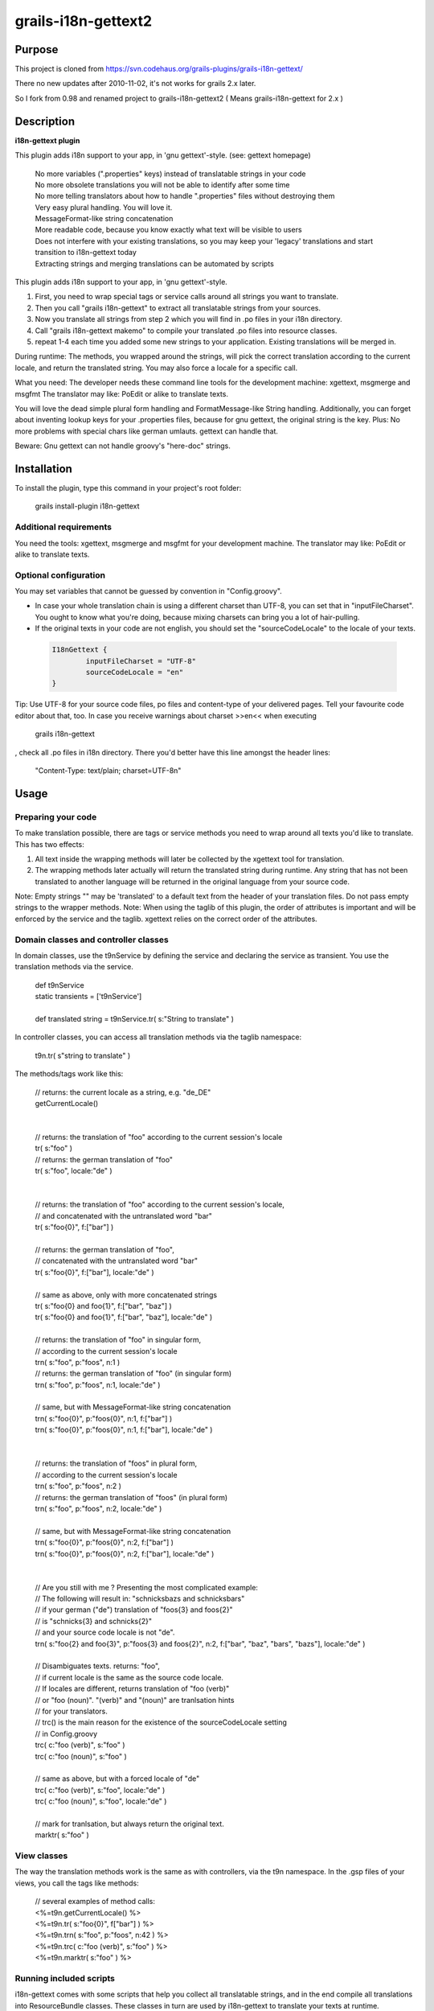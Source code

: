 grails-i18n-gettext2
====================

Purpose
------------------
This project is cloned from https://svn.codehaus.org/grails-plugins/grails-i18n-gettext/ 

There no new updates after 2010-11-02, it's not works for grails 2.x later.

So I fork from 0.98 and renamed project to grails-i18n-gettext2 ( Means grails-i18n-gettext for 2.x )

Description
------------------
**i18n-gettext plugin**

This plugin adds i18n support to your app, in 'gnu gettext'-style. (see: gettext homepage)

 .. line-block::
   No more variables (".properties" keys) instead of translatable strings in your code    
   No more obsolete translations you will not be able to identify after some time    
   No more telling translators about how to handle ".properties" files without destroying them    
   Very easy plural handling. You will love it.    
   MessageFormat-like string concatenation    
   More readable code, because you know exactly what text will be visible to users    
   Does not interfere with your existing translations, so you may keep your 'legacy' translations and start transition to i18n-gettext today    
   Extracting strings and merging translations can be automated by scripts

This plugin adds i18n support to your app, in 'gnu gettext'-style.

1) First, you need to wrap special tags or service calls around all strings you want to translate.

2) Then you call "grails i18n-gettext" to extract all translatable strings from your sources.

3) Now you translate all strings from step 2 which you will find in .po files in your i18n directory.

4) Call "grails i18n-gettext makemo" to compile your translated .po files into resource classes.

5) repeat 1-4 each time you added some new strings to your application. Existing translations will be merged in.

During runtime: The methods, you wrapped around the strings, will pick the correct translation according to the current locale, and return the translated string. You may also force a locale for a specific call.

What you need: The developer needs these command line tools for the development machine: xgettext, msgmerge and msgfmt The translator may like: PoEdit or alike to translate texts.

You will love the dead simple plural form handling and FormatMessage-like String handling. Additionally, you can forget about inventing lookup keys for your .properties files, because for gnu gettext, the original string is the key. Plus: No more problems with special chars like german umlauts. gettext can handle that.

Beware: Gnu gettext can not handle groovy's "here-doc" strings.

Installation
------------

To install the plugin, type this command in your project's root folder:

 .. line-block::
	grails install-plugin i18n-gettext

Additional requirements
```````````````````````

You need the tools: xgettext, msgmerge and msgfmt for your development machine. The translator may like: PoEdit or alike to translate texts.

Optional configuration
``````````````````````

You may set variables that cannot be guessed by convention in "Config.groovy".

* In case your whole translation chain is using a different charset than UTF-8, you can set that in "inputFileCharset". You ought to know what you're doing, because mixing charsets can bring you a lot of hair-pulling.

* If the original texts in your code are not english, you should set the "sourceCodeLocale" to the locale of your texts.

 .. code:: java
	
	I18nGettext {                                                                                                              
		inputFileCharset = "UTF-8"                                                                                          
		sourceCodeLocale = "en"                                                                                                 		
	}

Tip: Use UTF-8 for your source code files, po files and content-type of your delivered pages. Tell your favourite code editor about that, too. In case you receive warnings about charset >>en<< when executing

 .. line-block::
	grails i18n-gettext

, check all .po files in i18n directory. There you'd better have this line amongst the header lines:

 .. line-block::
	"Content-Type: text/plain; charset=UTF-8n"

Usage
-----

Preparing your code
```````````````````
To make translation possible, there are tags or service methods you need to wrap around all texts you'd like to translate. This has two effects:

1) All text inside the wrapping methods will later be collected by the xgettext tool for translation.

2) The wrapping methods later actually will return the translated string during runtime. Any string that has not been translated to another language will be returned in the original language from your source code.

Note: Empty strings "" may be 'translated' to a default text from the header of your translation files. Do not pass empty strings to the wrapper methods. Note: When using the taglib of this plugin, the order of attributes is important and will be enforced by the service and the taglib. xgettext relies on the correct order of the attributes.

Domain classes and controller classes
`````````````````````````````````````
In domain classes, use the t9nService by defining the service and declaring the service as transient. You use the translation methods via the service.

 .. line-block::
	def t9nService
	static transients = ['t9nService']

	def translated string = t9nService.tr( s:"String to translate" )

In controller classes, you can access all translation methods via the taglib namespace:

 .. line-block::
	t9n.tr( s"string to translate" )

The methods/tags work like this:

 .. line-block::
	// returns: the current locale as a string, e.g. "de_DE"
	getCurrentLocale()


	// returns: the translation of "foo" according to the current session's locale
	tr( s:"foo" )
	// returns: the german translation of "foo"
	tr( s:"foo", locale:"de" )


	// returns: the translation of "foo" according to the current session's locale, 
	// and concatenated with the untranslated word "bar"
	tr( s:"foo{0}", f:["bar"] )

	// returns: the german translation of "foo", 
	// concatenated with the untranslated word "bar"
	tr( s:"foo{0}", f:["bar"], locale:"de" )

	// same as above, only with more concatenated strings
	tr( s:"foo{0} and foo{1}", f:["bar", "baz"] )		
	tr( s:"foo{0} and foo{1}", f:["bar", "baz"], locale:"de" )

	// returns: the translation of "foo" in singular form, 
	// according to the current session's locale
	trn( s:"foo", p:"foos", n:1 )						
	// returns: the german translation of "foo" (in singular form)
	trn( s:"foo", p:"foos", n:1, locale:"de" )

	// same, but with MessageFormat-like string concatenation
	trn( s:"foo{0}", p:"foos{0}", n:1, f:["bar"] )						
	trn( s:"foo{0}", p:"foos{0}", n:1, f:["bar"], locale:"de" )


	// returns: the translation of "foos" in plural form, 
	// according to the current session's locale
	trn( s:"foo", p:"foos", n:2 )						
	// returns: the german translation of "foos" (in plural form)
	trn( s:"foo", p:"foos", n:2, locale:"de" )

	// same, but with MessageFormat-like string concatenation
	trn( s:"foo{0}", p:"foos{0}", n:2, f:["bar"] )						
	trn( s:"foo{0}", p:"foos{0}", n:2, f:["bar"], locale:"de" )


	// Are you still with me ? Presenting the most complicated example:
	// The following will result in: "schnicksbazs and schnicksbars" 
	// if your german ("de") translation of "foos{3} and foos{2}" 
	// is "schnicks{3} and schnicks{2}"
	// and your source code locale is not "de".
	trn( s:"foo{2} and foo{3}", p:"foos{3} and foos{2}", n:2, f:["bar", "baz", "bars", "bazs"], locale:"de" )

	// Disambiguates texts. returns: "foo", 
	// if current locale is the same as the source code locale.
	// If locales are different, returns translation of "foo (verb)" 
	// or "foo (noun)". "(verb)" and "(noun)" are tranlsation hints 
	// for your translators.
	// trc() is the main reason for the existence of the sourceCodeLocale setting 
	// in Config.groovy
	trc( c:"foo (verb)", s:"foo" )
	trc( c:"foo (noun)", s:"foo" )

	// same as above, but with a forced locale of "de"
	trc( c:"foo (verb)", s:"foo", locale:"de" )
	trc( c:"foo (noun)", s:"foo", locale:"de" )

	// mark for tranlsation, but always return the original text.
	marktr( s:"foo" )

View classes
````````````
The way the translation methods work is the same as with controllers, via the t9n namespace. In the .gsp files of your views, you call the tags like methods:

 .. line-block::
	// several examples of method calls:
	<%=t9n.getCurrentLocale() %>
	<%=t9n.tr( s:"foo{0}", f["bar"] ) %>
	<%=t9n.trn( s:"foo", p:"foos", n:42 ) %>
	<%=t9n.trc( c:"foo (verb)", s:"foo" ) %>
	<%=t9n.marktr( s:"foo" ) %>

Running included scripts
````````````````````````
i18n-gettext comes with some scripts that help you collect all translatable strings, and in the end compile all translations into ResourceBundle classes. These classes in turn are used by i18n-gettext to translate your texts at runtime.

First of all, you add new locales to your project which you want to translate later. You can add new locales at any time, so you're safe if you decide to translate your app into any other language after 2 years in production. For each locale you add, you will find a ".po" file in your project's i18n directory. It will be filled with translatable strings by the next script. A "Messages.po" file will also be generated. It's a kind of fallback file, and you should not translate its contents. If you wish, think of it as the "null"-locale. Existing ".properties" files in your i18n directory won't be touched at all.

 .. line-block::
	// Add a new locale to your code. 
	// The locale's name follows the usual conventions 
	// ("de_DE", "de", "en_US", "en", yaddayadda...)
	grails i18n-gettext init de

Note: xgettext cannot handle groovy's here-doc strings.

The following call will collect all translatable strings that have been wrapped by a tr(), trn(), trc(), or marktr() call from your project's ".groovy", ".gsp", ".java" and ".jsp" files. The strings will be added to all ".po" files in your i18n directory. Existing .properties files won't be touched. You hand out the ".po" files to your translators. When you get them back, you put them back into your i18n directory. Each time you run the collection again, all changes will be merged into your ".po" files automagically.

 .. line-block::
	grails i18n-gettext

Tip: If a translation is missing in any of your ".po" files, the original string from your source code will be shown.

After your translators did their work, you use the following script to compile all translations into ResourceBundle class files. When done, these files will live in the "web-app/WEB-INF/i18n-gettext/" directory - ready for production.

 .. line-block::
	grails i18n-gettext makemo

To create a message bundle with a different name, call:

 .. line-block::
	grails i18n-gettext makemo anybundlename

To fetch strings from that specific bundle, state the bundle name in your t9n calls, like:

 .. line-block::
	t9n.tr( s:"foo", bundle:"anybundlename" )

Testing
```````
The plugin itself has a built-in integration test. Before you can run it, you must call:

 .. line-block::
	grails i18n-gettext makemo

to generate the ResourceBundle class files for the test.

License
-------
This plugin is published under the Apache License, Version 2.0

Thanks
------
This plugin is using the Java internationalization library Gettext Commons (under LGPL license) Thanks to all contributors, thanks for the valuable feedback from users, and many thanks to the great grails dev team!

Plugin version history
----------------------

0.98 (2010-11-01)

* HUGE performance boost, caching fix, thread-safety fix and added bundle support. Updating to this release is strongly recommended if you love your own application, i18n and performance

0.94 (2010-05-30)

* bug fix release

0.93 (2010-05-21)

* small but important fix that makes it possible to have special chars in your original strings. Kudos to Ales from the grails user mailing list !

0.92 (2010-05-20)

* upgraded to grails 1.3.1
* fixed gant scripts

0.84 (2009-03-11)

* makemo ant task fixed
* upgraded to grails 1.1

0.83 (2009-03-02)

* Cleaned up path handling and generating a i18n-gettext.jar file in /lib as a result of makemo
* Built with 1.1-RC2

0.8 (2009-02-24)

* Use translation methods via taglib namespace t9n in views, controllers and taglibs
* Use translation methods via t9nService in domains and service classes.
* Use the same attributes for both, and RESPECT THE ORDER OF ATTRIBUTES. (xgettext requirement)

0.1 (2008-10-14)

* Initial release
